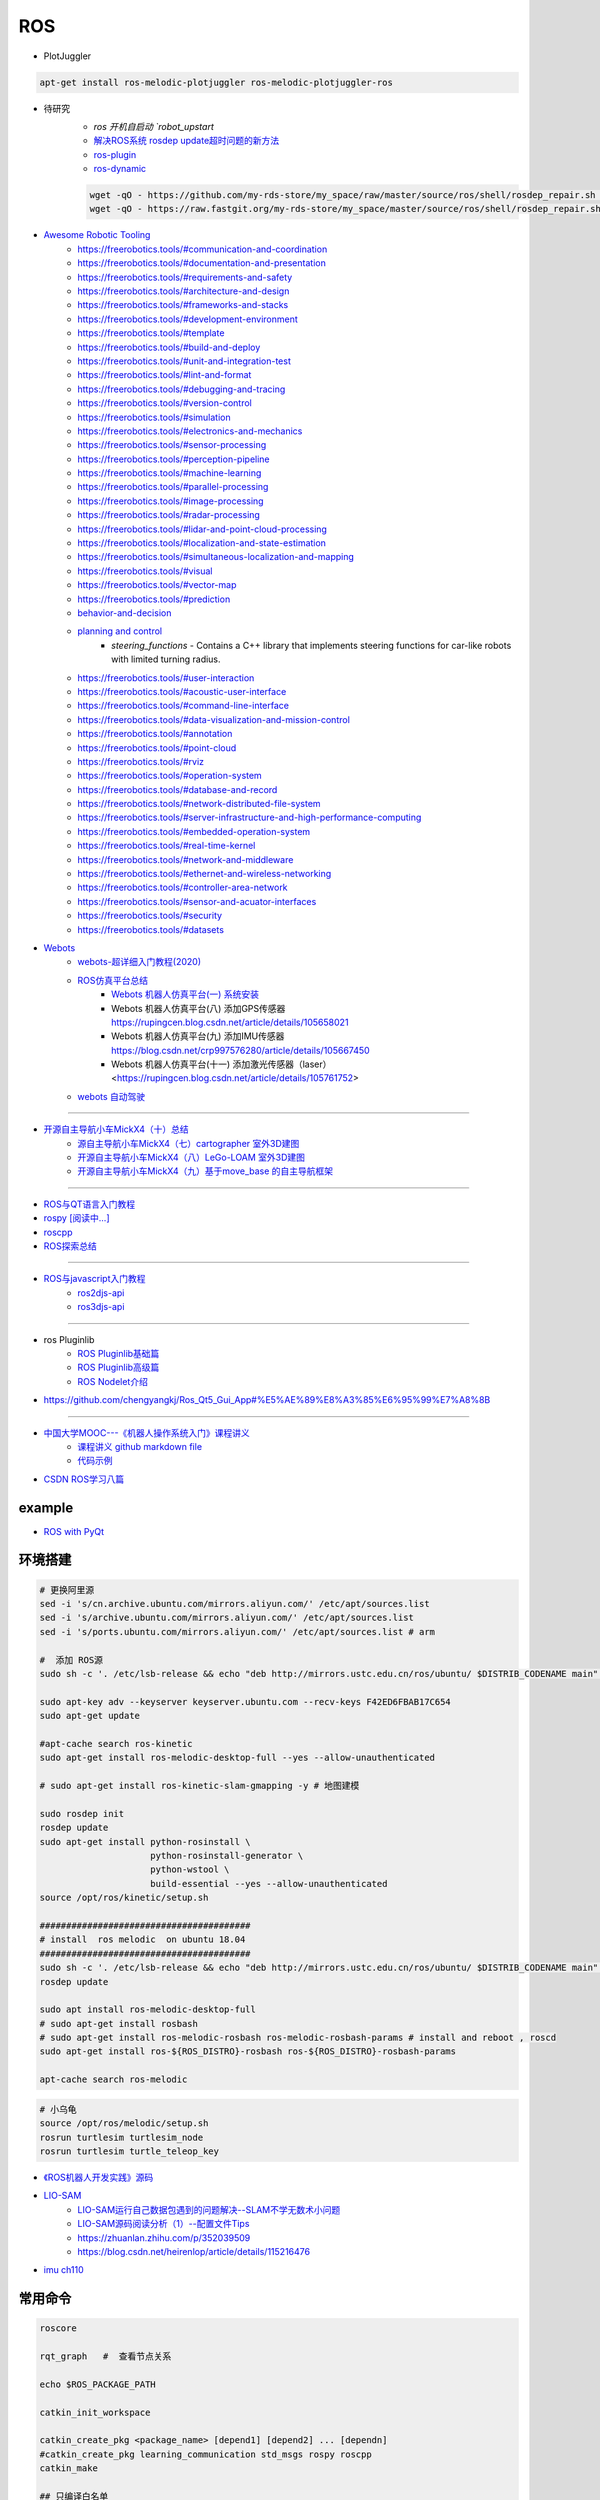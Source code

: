 #############
ROS
#############

* PlotJuggler

.. code-block:: sh

    apt-get install ros-melodic-plotjuggler ros-melodic-plotjuggler-ros


* 待研究
    * `ros 开机自启动 `robot_upstart`
    * `解决ROS系统 rosdep update超时问题的新方法 <https://blog.csdn.net/leida_wt/article/details/115120940>`_

    * `ros-plugin <https://github.com/huchunxu/ros_exploring/tree/master/ros_advanced/pluginlib_tutorials>`_
    * `ros-dynamic <https://github.com/huchunxu/ros_exploring/tree/master/ros_advanced/dynamic_tutorials>`_

    .. code-block:: sh

        wget -qO - https://github.com/my-rds-store/my_space/raw/master/source/ros/shell/rosdep_repair.sh | bash
        wget -qO - https://raw.fastgit.org/my-rds-store/my_space/master/source/ros/shell/rosdep_repair.sh | bash

  .. literalinclude:: ./shell/rosdep_repair.sh
     :language: bash


* `Awesome Robotic Tooling <https://freerobotics.tools/>`_
    * https://freerobotics.tools/#communication-and-coordination
    * https://freerobotics.tools/#documentation-and-presentation
    * https://freerobotics.tools/#requirements-and-safety
    * https://freerobotics.tools/#architecture-and-design
    * https://freerobotics.tools/#frameworks-and-stacks
    * https://freerobotics.tools/#development-environment
    * https://freerobotics.tools/#template
    * https://freerobotics.tools/#build-and-deploy
    * https://freerobotics.tools/#unit-and-integration-test
    * https://freerobotics.tools/#lint-and-format
    * https://freerobotics.tools/#debugging-and-tracing
    * https://freerobotics.tools/#version-control
    * https://freerobotics.tools/#simulation
    * https://freerobotics.tools/#electronics-and-mechanics
    * https://freerobotics.tools/#sensor-processing
    * https://freerobotics.tools/#perception-pipeline
    * https://freerobotics.tools/#machine-learning
    * https://freerobotics.tools/#parallel-processing
    * https://freerobotics.tools/#image-processing
    * https://freerobotics.tools/#radar-processing 
    * https://freerobotics.tools/#lidar-and-point-cloud-processing 
    * https://freerobotics.tools/#localization-and-state-estimation
    * https://freerobotics.tools/#simultaneous-localization-and-mapping 
    * https://freerobotics.tools/#visual
    * https://freerobotics.tools/#vector-map 
    * https://freerobotics.tools/#prediction
    * `behavior-and-decision <https://freerobotics.tools/#behavior-and-decision>`_
    * `planning and control <https://freerobotics.tools/#planning-and-control>`_
        * `steering_functions` - Contains a C++ library that implements steering functions for car-like robots with limited turning radius.
    * https://freerobotics.tools/#user-interaction
    * https://freerobotics.tools/#acoustic-user-interface 
    * https://freerobotics.tools/#command-line-interface
    * https://freerobotics.tools/#data-visualization-and-mission-control 
    * https://freerobotics.tools/#annotation
    * https://freerobotics.tools/#point-cloud
    * https://freerobotics.tools/#rviz
    * https://freerobotics.tools/#operation-system
    * https://freerobotics.tools/#database-and-record
    * https://freerobotics.tools/#network-distributed-file-system
    * https://freerobotics.tools/#server-infrastructure-and-high-performance-computing
    * https://freerobotics.tools/#embedded-operation-system
    * https://freerobotics.tools/#real-time-kernel
    * https://freerobotics.tools/#network-and-middleware
    * https://freerobotics.tools/#ethernet-and-wireless-networking
    * https://freerobotics.tools/#controller-area-network
    * https://freerobotics.tools/#sensor-and-acuator-interfaces
    * https://freerobotics.tools/#security
    * https://freerobotics.tools/#datasets




* `Webots <https://cyberbotics.com/#cyberbotics>`_
    * `webots-超详细入门教程(2020) <https://www.bilibili.com/video/BV11V411f7ko?p=2&spm_id_from=pageDriver>`_
    * `ROS仿真平台总结 <https://rupingcen.blog.csdn.net/article/details/106396478>`_
        * `Webots 机器人仿真平台(一) 系统安装 <https://rupingcen.blog.csdn.net/article/details/105122098>`_ 
        * Webots 机器人仿真平台(八) 添加GPS传感器 https://rupingcen.blog.csdn.net/article/details/105658021
        * Webots 机器人仿真平台(九) 添加IMU传感器 https://blog.csdn.net/crp997576280/article/details/105667450
        * Webots 机器人仿真平台(十一) 添加激光传感器（laser） <https://rupingcen.blog.csdn.net/article/details/105761752>


    * `webots 自动驾驶 <https://cyberbotics.com/doc/automobile/introduction>`_

----

* `开源自主导航小车MickX4（十）总结 <https://rupingcen.blog.csdn.net/article/details/113438074>`_
    * `源自主导航小车MickX4（七）cartographer 室外3D建图 <https://blog.csdn.net/crp997576280/article/details/111600534>`_
    * `开源自主导航小车MickX4（八）LeGo-LOAM 室外3D建图 <https://blog.csdn.net/crp997576280/article/details/111657554>`_
    *  `开源自主导航小车MickX4（九）基于move_base 的自主导航框架 <https://blog.csdn.net/crp997576280/article/details/113434795>`_

-----


* `ROS与QT语言入门教程 <https://www.ncnynl.com/category/ros-qt/>`_

* `rospy [阅读中...] <https://www.ncnynl.com/archives/201611/1055.html>`_
* `roscpp <https://www.ncnynl.com/archives/201701/1273.html>`_

* `ROS探索总结 <http://www.guyuehome.com/column/ros-explore/page/3>`_

------

* `ROS与javascript入门教程 <https://www.ncnynl.com/archives/201709/2124.html>`_
    * `ros2djs-api <http://robotwebtools.org/jsdoc/ros2djs/current/index.html>`_
    * `ros3djs-api <http://robotwebtools.org/jsdoc/ros3djs/current/index.html>`_

------

* ros Pluginlib
    * `ROS Pluginlib基础篇 <https://zhuanlan.zhihu.com/p/100562982>`_
    * `ROS Pluginlib高级篇 <https://zhuanlan.zhihu.com/p/101107305>`_
    * `ROS Nodelet介绍  <https://zhuanlan.zhihu.com/p/103032444>`_

* https://github.com/chengyangkj/Ros_Qt5_Gui_App#%E5%AE%89%E8%A3%85%E6%95%99%E7%A8%8B

------


* `中国大学MOOC---《机器人操作系统入门》课程讲义 <https://sychaichangkun.gitbooks.io/ros-tutorial-icourse163/content/>`_
    * `课程讲义 github markdown file  <https://github.com/DroidAITech/ROS-Academy-for-Beginners-Book-Melodic>`_

    * `代码示例 <https://github.com/DroidAITech/ROS-Academy-for-Beginners>`_


* `CSDN ROS学习八篇 <https://blog.csdn.net/tansir94/category_7885264.html>`_

***********
example
***********

* `ROS with PyQt <https://github.com/WelinLee/ROS_QT_GUI.git>`_

***********
环境搭建
***********

.. code-block:: sh

        # 更换阿里源
        sed -i 's/cn.archive.ubuntu.com/mirrors.aliyun.com/' /etc/apt/sources.list
        sed -i 's/archive.ubuntu.com/mirrors.aliyun.com/' /etc/apt/sources.list
        sed -i 's/ports.ubuntu.com/mirrors.aliyun.com/' /etc/apt/sources.list # arm

        #  添加 ROS源
        sudo sh -c '. /etc/lsb-release && echo "deb http://mirrors.ustc.edu.cn/ros/ubuntu/ $DISTRIB_CODENAME main" > /etc/apt/sources.list.d/ros-latest.list'

        sudo apt-key adv --keyserver keyserver.ubuntu.com --recv-keys F42ED6FBAB17C654
        sudo apt-get update

        #apt-cache search ros-kinetic
        sudo apt-get install ros-melodic-desktop-full --yes --allow-unauthenticated

        # sudo apt-get install ros-kinetic-slam-gmapping -y # 地图建模

        sudo rosdep init
        rosdep update
        sudo apt-get install python-rosinstall \
                             python-rosinstall-generator \
                             python-wstool \
                             build-essential --yes --allow-unauthenticated
        source /opt/ros/kinetic/setup.sh

        ########################################
        # install  ros melodic  on ubuntu 18.04  
        ########################################
        sudo sh -c '. /etc/lsb-release && echo "deb http://mirrors.ustc.edu.cn/ros/ubuntu/ $DISTRIB_CODENAME main" > /etc/apt/sources.list.d/ros-latest.list'
        rosdep update

        sudo apt install ros-melodic-desktop-full
        # sudo apt-get install rosbash 
        # sudo apt-get install ros-melodic-rosbash ros-melodic-rosbash-params # install and reboot , roscd 
        sudo apt-get install ros-${ROS_DISTRO}-rosbash ros-${ROS_DISTRO}-rosbash-params

        apt-cache search ros-melodic

.. code-block:: sh

        # 小乌龟
        source /opt/ros/melodic/setup.sh
        rosrun turtlesim turtlesim_node
        rosrun turtlesim turtle_teleop_key

* `《ROS机器人开发实践》源码 <https://github.com/huchunxu/ros_exploring>`_

* `LIO-SAM <https://github.com/TixiaoShan/LIO-SAM>`_
    * `LIO-SAM运行自己数据包遇到的问题解决--SLAM不学无数术小问题 <https://blog.csdn.net/weixin_42141088/article/details/118000544>`_
    * `LIO-SAM源码阅读分析（1）--配置文件Tips <https://zhuanlan.zhihu.com/p/171589473>`_
    * https://zhuanlan.zhihu.com/p/352039509
    * https://blog.csdn.net/heirenlop/article/details/115216476
* `imu ch110 <https://hub.fastgit.org/hipnuc/products>`_

***********
常用命令
***********

.. code-block:: sh
        
        roscore

        rqt_graph   #  查看节点关系

        echo $ROS_PACKAGE_PATH

        catkin_init_workspace

        catkin_create_pkg <package_name> [depend1] [depend2] ... [dependn]
        #catkin_create_pkg learning_communication std_msgs rospy roscpp
        catkin_make
        
        ## 只编译白名单
        catkin_make -DCATKIN_WHITELIST_PACKAGES="ros_pyqt;pyqt_gui;rqt_gui"
        ## 不编译,黑名单列表里面的包
        catkin_make -DCATKIN_BLACKLIST_PACKAGES="dyn_cfg_gui;qt_ros_test;ros_cmake;qt4rosgui;test_gui;vizlib_test;rqt_mypkg;ros_cv_gui"

        rosrun [package_name] [node_name]
        
rosnode
========


.. code-block:: sh

        rosnode list                # 获得运行节点列表
        rosnode info node-name      # 获得特定节点的信息
        rosnode ping node-name      # 测试节点是否连通
        rosnode kill node-name      # 终止节点

rospack
========

.. code-block:: sh

    rospack -h

rosparam
==========

.. code-block:: sh

    rosparam set     set parameter             设置参数
    rosparam get     get parameter             获得参数值
    rosparam load    load parameters from file 从文件中加载参数到参数服务器
    rosparam dump    dump parameters to file   将参数服务器中的参数写入到文件
    rosparam delete  delete parameter          删除参数
    rosparam list    list parameter names      列出参数服务器中的参数

rostopic
========

.. code-block:: sh

        rostopic -h
        
        rostopic type /sent_messages
        rosmsg info can_msgs/Frame

        #                           src topic   =>    des topic
        rosrun topic_tools relay /cv_camera/image_raw /camera/image_raw

        rostopic pub /chatter std_msgs/String  'hello'  # 发一次
        rostopic pub /chatter std_msgs/String -r 1 -- '{data: hello}' # 一秒发一次

        rostopic pub  /sent_messages can_msgs/Frame  -r 1 -- \
       '{header: auto,id: 15, is_rtr: 0,is_extended: 0,is_error: 0,dlc: 8,data: [1,2,3,4,5,6,7,9]}'

roslaunch
=============

.. code::

    一 node标签

        在<node>标签指定一个ROS 节点，这是最常见的roslaunch标签, 因为它支持最重要的功能: 启动和关闭节点。

        roslaunch不保证节点开始的顺序。
        因为没有办法从外部知道节点何时被完全初始化,所以所有被启动的节点必须是稳健的，以便以任何顺序启动。

    二 示例

        <node name ="listener1" pkg ="rospy_tutorials" type ="listener.py" args =" -  test" respawn ="true"/>
            启动"listener1" 节点，使用listener.py从可执行rospy_tutorials 包与所述命令行参数--test。
            如果节点死亡，它将自动重新生成。

        <node name ="bar1" pkg ="foo_pkg" type ="bar" args ="$(find baz_pkg)/resources/map.pgm"/>
            从foo_pkg包中启动bar1节点。此示例使用替换参数将可移植引用传递到 baz_pkg/resources/map.pgm . 

    三 属性

        pkg ="mypackage" 节点包。
        type ="nodetype" 
            节点类型。必须有一个具有相同名称的相应可执行文件。
        name ="nodename"
            节点基名称。注意：name不能包含命名空间。请改用ns属性。

        args ="arg1 arg2 arg3" （可选） 
            传递参数到节点。
        machine =“machine-name” （可选）
            在指定机器上启动节点。

        respawn ="true" （可选）
            如果节点退出，则自动重新启动节点。
        respawn_delay ="30" （可选，默认为0）ROS indigo中的新功能
            如果respawn为true，请在尝试重新启动之前检测到节点故障后等待respawn_delay秒。

        required = "true" （可选）
            ROS 0.10：如果节点死亡，杀死整个roslaunch。

        ns ="foo" （可选）
            在"foo"命名空间中启动节点。
        clear_params ="true | false" （可选）
            在启动前删除节点的私有命名空间中的所有参数。
        output =“log | screen” （可选）

            如果'screen'，stdout / stderr从节点将被发送到屏幕。
            如果是“log”，stdout / stderr输出将被发送到 $ROS_HOME/log中的日志文件，
            stderr将继续发送到屏幕。默认值为“log”。
        cwd =“ROS_HOME | node” （可选）
            如果为“node”，则节点的工作目录将设置为与节点的可执行文件相同的目录。
            在C Turtle中，默认值为“ROS_HOME”。在Box Turtle（ROS 1.0.x）中，默认值是'ros-root'。
            使用'ros-root'在C Turtle中已被弃用。

        launch-prefix ="prefix arguments" （可选）

            用于预先添加到节点的启动参数的命令/参数。
            这是一个强大的功能，使您能够启用gdb，valgrind，xterm，漂亮或其他方便的工具。

    四 元素

        您可以在<node>标记中使用以下XML 标签：

        <env>
            为节点设置环境变量。

        <remap>
            为此节点设置重新映射参数。
            <remap from="/original_name" to="/new_name"/>

        <rosparam>
            将rosparam文件加载到此节点的〜 / local命名空间中。

            <rosparam file="$(find 2dnav_pr2)/config/costmap_common_params.yaml" 
                    command="load" ns="local_costmap" />

        <param>
            在节点的〜 / local命名空间中设置一个参数。


`rosbag <http://wiki.ros.org/rosbag/Commandline>`_
====================================================

* `Commandline <http://wiki.ros.org/rosbag/Commandline>`_
* `Code API <http://wiki.ros.org/rosbag/Code%20API>`_


* 录制

.. code-block:: sh

        rosbag -h

        rosbag record -a
        rosbag record /topic_name1 /topic_name2 /topic_name3
        rosbag record -O/-o filename.bag /topic_name1 #  -O (大写) 后跟录制数据包的名字。
                                                      #  -o（小写）则只是给数据包的名字加前缀。
                                                      
        rosbag record -a -O filename.bag -x "/monitor/(.*)" #记录过滤掉/monitor/*之外的其他topic

        # 在运行rosbag record命令的窗口中按Ctrl-C退出该命令，即结束数据记录。

        # 现在在~/bagfiles目录中应该会看到一个以日期和时间命名并以.bag作为后缀的 rosbag 文件，
        # 它包含rosbag record运行期间发布的 topic。




如果在 launch 文件中使用 rosbag record 命令，如下

.. code-block:: xml

    <node pkg="rosbag" type="record" name="bag_record" args="/topic1 /topic2"/> 


默认存放路径是 ~/.ros 中。


.. code-block:: sh

    rosbag info filename.bag

* 回放

.. code-block:: sh

    rosparam set /use_sim_time true # 使用的是仿真时间
    
    # launch文件 设置
    # <param name="use_sim_time" value="false" />
    


    rosbag play <bagfile>
    rosbag play ros.bag  /original_name:=/new_name  # rosbag remap topoic name
    rosbag play -r 2 <bagfile> # 两倍的速度发布topic。 -r 后面的数字对应播放速率。
    rosbag play -l  <bagfile>  # -l == --loop  循环播放
    rosbag play <bagfile> --topics /topic1  # 只播放感兴趣的 topic
    rosbag play <bagfile> -d <sec> # 等待一定时间之后发布bag文件中的内容 ;  rosbag  help play  | grep delay

    # 在上述播放命令执行期间，空格键可以暂停播放。


* 过滤


.. code-block:: sh

    rosbag filter IN.bag OUT.bag 'topic == "/turtle1/command_velocity"'
    rosbag filter skoda.bag skoda_filter.bag  "topic == '/BrakeCmd' or topic == '/SteeringCmd' or topic == '/ThrottleCmd' or topic== '/rosout' or topic=='/rosout_agg'"


* 压缩 compress

.. code-block:: sh

    # 有时候我们的包太大了，会导致打开很慢。比如25G的KITTI数据包可能需要10分钟打开。
    # rosbag提供了两种压缩格式：BZ2和LZ4。
    # 其中BZ2占用硬盘小，但播放慢。LZ4虽然对体积的压缩不多，但打开速度提高了数倍。
    # 另外，此命令会自动备份要压缩的数据包，命名会加一个origin，所以无需担心。

    rosbag compress --lz4 slam_2019-12-14-23-24-43_filter.bag

————————————————

原文链接：https://blog.csdn.net/a850565178/article/details/105820624


rosdep
========
    
.. code-block:: sh

        rosdep install AMAZING_PACKAGE
        rosdep install --from-paths src --ignore-src -r -y # 用于安装工作空间中所有包的依赖项


* rosdep update一直timeout的问题  !

.. code-block:: sh
    
    find  /usr/lib/python2.7/dist-packages/rosdep2/ -name "*.py" | xargs grep -n  "DOWNLOAD_TIMEOUT\ ="

    #  将  DOWNLOAD_TIMEOUT = 15.0 的值，改大一点就可以了


***************
知识点
***************

ROSINFO
==========

.. code-block:: sh

    export ROSCONSOLE_FORMAT='[${severity}] [${time}]${node}--${function}-${line}: ${message}'
    
    # ${line}     for __LINE__
    # ${function} for __func__
    # ${file}     for __FILE__
    # ${node}     for the node name, no pre-processor equivalent.

package
==========

* `image_transport <http://wiki.ros.org/image_transport>`_

    .. code-block:: sh

       # 解压缩
       # /cv_camera/image_raw/compressed  => /cv_camera/image_decompressed
       rosrun image_transport republish compressed in:=/cv_camera/image_raw \
                                                  out:=/cv_camera/image_decompressed

       # /simulator/camera_node/image/compressed  => /image_raw
       rosrun image_transport republish compressed in:=/simulator/camera_node/image \
                                                  out:=/cv_camera/image_decompressed

    .. code-block:: xml

        <launch>
            <node name="image_decompresser" type="republish" pkg="image_transport" output="screen" args="compressed in:=/simulator/camera_node/image raw out:=/image_raw">
            </node>
        </launch>

* `rocon_rtsp_camera_relay  <http://wiki.ros.org/action/fullsearch/rocon_rtsp_camera_relay?action=fullsearch&context=180&value=linkto%3A%22rocon_rtsp_camera_relay%22>`_  
    * `参考 - Ubuntu利用ROS搭建手机移动网络摄像头 (Android) <https://www.bbsmax.com/A/E35pOMWgJv/>`_

    .. code-block:: sh

        mkdir -p  work_dir/src
        cd  work_dir/src
        git clone  --depth 1 https://github.com/robotics-in-concert/rocon_devices.git
        cd ../
        catkin_make

        source devel/setup.zsh 

        # export ROCON_RTSP_CAMERA_RELAY_URL=rtsp://wowzaec2demo.streamlock.net/vod/mp4:BigBuckBunny_115k.mov # public rtsp test url
        export ROCON_RTSP_CAMERA_RELAY_URL=rtsp://192.168.2.100:5540/ch0
        roslaunch rocon_rtsp_camera_relay rtsp_camera_relay.launch --screen

        rosrun rqt_image_view rqt_image_view /rtsp_camera_relay/image


    * `VXG RTSP Server APK (IP camera) <https://apkpure.com/vxg-rtsp-server-ip-camera/veg.mediacapture.sdk.test.server>`_
        * `APK (需要登梯子) <https://apk.support/app/veg.mediacapture.sdk.test.server>`_


----------------

* `pointgrey_camera_driver <http://wiki.ros.org/pointgrey_camera_driver>`_


    `Download FlyCapture SDK - flycapture2-2.13.3.31-amd64-pkg_Ubuntu18.04.tgz <https://www.flir.com/support-center/iis/machine-vision/downloads/spinnaker-sdk-flycapture-and-firmware-download/>`_


.. code-block:: bash

    tar xzvf flycapture2-2.13.3.31-amd64-pkg_Ubuntu18.04.tgz
    cd flycapture2-2.13.3.31-amd64
    
    # README
    # Ubuntu 18.04:
    sudo apt-get install libraw1394-11 libavcodec57 libavformat57        \
        libswscale4 libswresample2 libavutil55 libgtkmm-2.4-1v5              \
        libglademm-2.4-1v5 libgtkglextmm-x11-1.2-0v5 libgtkmm-2.4-dev        \
        libglademm-2.4-dev libgtkglextmm-x11-1.2-dev libusb-1.0-0


    sudo bash install_flycapture.sh
    y
    y
    ${USER}
    y


   To do this just add "raw1394" to the /etc/modules file.
   # vim /etc/modules-load.d/modules.conf

   # 
   git clone --depth  1 https://github.com/ros-drivers/pointgrey_camera_driver.git
   source devel/setup.zsh 
   roslaunch pointgrey_camera_driver camera.launch

   rostopic list

-------------


rviz
========

.. code-block:: sh

    # imu
    sudo apt-get install ros-melodic-imu-tools

.. image:: img/rviz_imu_plugin.png


tf变换
==========================

.. image:: img/Yaw_Axis_Corrected.svg


* `什么是tf变换 <https://www.guyuehome.com/355>`_
    * `源码 github <https://github.com/ros-example/ros_explore/tree/master/robot_setup_tf>`_
* `坐标系统 <https://www.guyuehome.com/265>`_
* `重读tf <https://www.guyuehome.com/279>`_

.. code-block:: sh

    rosrun tf tf_monitor <source_frame> <target_target>
    rosrun tf tf_echo <source_frame> <target_target> 
    rosrun tf view_frames 

* `static_transform_publisher <https://blog.csdn.net/tiancailx/article/details/78910317>`_

.. code-block:: sh

    # << ROS机器人开发实践 >> Page 64
    rosrun tf static_transform_publisher x y z yaw pitch roll frame_id child_frame_id period_in_ms
    rosrun tf static_transform_publisher x y z qx  qy  qz  qw frame_id child_frame_id period_in_ms



.. code-block:: xml

    <!-- << ROS机器人开发实践 >> Page 64 -->
    <launch>
    <node pkg="tf" type="static_transform_publisher" name="world_to_map" args="0 0 0 0 0 0 /world /map 10" />
    <node pkg="tf" type="static_transform_publisher" name="map_to_mobility" args="0 0 0 0 0 0 /map /mobility 10" />
    </launch>

* `API <http://wiki.ros.org/tf/Overview/Using%20Published%20Transforms>`_

* `tf namespace <http://docs.ros.org/en/kinetic/api/tf/html/c++/namespacetf.html>`_
    * tf::TransformListener Class Reference


    +---------------------+-----------------------+-------------------------------+ 
    | cpp                 |  python               | type                          |
    +=====================+=======================+===============================+ 
    |transformQuaternion()| transformQuaternion() |geometry_msgs/QuaternionStamped|
    +---------------------+-----------------------+-------------------------------+ 
    |transformVector()    | transformVector3()    | geometry_msgs/Vector3Stamped  |
    +---------------------+-----------------------+-------------------------------+ 
    |transformPoint()     | transformPoint()      | geometry_msgs/PointStamped    |
    +---------------------+-----------------------+-------------------------------+ 
    |transformPose()      | transformPose()       | geometry_msgs/PoseStamped     |
    +---------------------+-----------------------+-------------------------------+ 
    |transformPointCloud()| transformPointCloud() | sensor_msgs/PointCloud        |
    +---------------------+-----------------------+-------------------------------+ 



    .. code-block:: cpp

         static geometry_msgs::Quaternion createQuaternionMsgFromRollPitchYaw (double roll, 
                                                                               double pitch, 
                                                                               double yaw)	

         void tf::Quaternion::setRPY(const tfScalar & 	roll,
                                     const tfScalar & 	pitch,
                                     const tfScalar & 	yaw)

        // 将 tf::Quaternion 转换成  geometry_msgs::Quaternion
        static void quaternionTFToMsg ( const Quaternion &bt, 
                                        geometry_msgs::Quaternion &msg)


* `geometry_msgs <http://docs.ros.org/en/api/geometry_msgs/html/index-msg.html>`_


ROS 分布式
==========================

* `两台机器、两个主机的ros通信配置和实验 <https://www.jianshu.com/p/872dc7b514f1?utm_campaign>`_

.. code:: 

    sudo apt-get install chrony # 时间同步


    export ROS_MASTER_URI=http://${MasterHostName}:11311

.. code:: 

    export ROS_HOSTNAME=192.168.1.102
    export ROS_IP=192.168.1.102
    export ROS_MASTER_URI=http://192.168.1.102:11311

    #
    export ROS_MASTER_URI=http://192.168.1.102:11311

https://www.jianshu.com/p/872dc7b514f1?utm_campaign


***************
创建Deb安装包
***************

* `How to make a debian from a ROS package <https://gist.github.com/awesomebytes/196eab972a94dd8fcdd69adfe3bd1152>`_

.. code-block:: sh

    sudo apt-get install python-bloom=0.10.2-100
    # or sudo pip install -U bloom

    #sudo apt-get install dpkg-dev debhelper
    sudo apt-get install fakeroot=1.22-2ubuntu1

.. code-block:: sh

    # 1. Create debian structure

    #    To make a debian folder structure from the ROS package 
    #    you must cd into the package to be in the same folder where package.xml file is.
    bloom-generate rosdebian --os-name ubuntu --os-version bionic --ros-distro melodic
    # bloom-generate rosdebian --ros-distro melodic
    
    # 2. Create binary debian
    fakeroot debian/rules binary

* `生成的deb安装包，依赖本地deb包 <https://answers.ros.org/question/280213/generate-deb-from-dependent-res-package-locally/#280235>`_。

    * 1. 创建文件 `rosdep.yaml`

    .. code:: yaml

        pm_gnss_msgs:
            ubuntu: ros-melodic-pm-gnss-msgs

    * 2. 在 `/etc/ros/rosdep/sources.list.d/50-my-packages.list` 编辑


    .. code:: 

        yaml file:///mnt/waypoint_follower/waypoint_follower_1.0/src/pure_pursuit_ext/rosdep.yaml


    * 3. 然后

    .. code:: 

        rosdep update                   # 更新本地
        rosdep db | grep  pm_gnss_msgs  # 查看


***************
sensor
***************


velodyne
========

.. image:: img/velodyne_default.png

.. image:: img/velodyne-2.png
 
::

    Motor RPM: 转速,范围(0-1200), 默认 600 

    Host(Destination)  
        - IP Address    : 广播地址 255.255.255.255
                        : 单播地址 接收端(UDP Server)设备 IP , eg: 10.158.51.29  
                          接收端设备IP，必须和此IP一致。


        - Data Port     : 网络端口 , default 2368

.. code-block:: sh

    roslaunch velodyne_pointcloud VLP16_points.launch port:=2368
    roslaunch velodyne_pointcloud VLP16_points.launch port:=2371

    # topic 
    #    - /velodyne_points
 

* `ROS创建点云数据并在rviz中显示 <https://blog.csdn.net/qq_43176116/article/details/88020003>`_


***************
CAN BUS
***************

* `CAN BUS tools <https://cantools.readthedocs.io/en/latest/>`_


***********
Peak-CAN
***********

* `安装peak can Drivers <https://www.peak-system.com/Drivers.523.0.html?&L=1>`_
    * `peak-linux-driver-8.10.2.tar.gz <https://www.peak-system.com/fileadmin/media/linux/files/peak-linux-driver-8.10.2.tar.gz>`_

.. code-block:: sh

        # 1. install depends
        sudo apt-get install linux-headers-`uname -r`  \
                        libpopt-dev g++

        # 2. build 
        tar -xzf peak-linux-driver-X.Y.Z.tar.gz
        cd peak-linux-driver-X.Y.Z 

        make -j $(nproc)
        make -C driver netdev
        make -C lib
        make -C test
        make -C libpcanbasic


        # 3. install 
        sudo make -C driver install
        sudo make -C lib install
        sudo make -C test install
        sudo make -C libpcanbasic install

        ip l | grep can

        # 4.0 load peak_usb
        sudo modprobe peak_usb # 卸载 sudo modprobe -r peak_usb
        
        # 4.1  reboot
        sudo shutdown -r now

        # 5.  set can0  up
        sudo ip link set can0 up type can bitrate 500000
        ip -details -statistics link show can0

        # 6.  test send
        sudo apt-get install can-utils
        cansend can0 123#0102030405060708
        cangen -v can0   # 随机生成can消息
        candump can0


***************
pcanview
***************

* `pcanview  <http://www.peak-system.com/fileadmin/media/linux/index.htm>`_


.. code-block:: bash

  wget -q http://www.peak-system.com/debian/dists/`lsb_release -cs`/peak-system.list -O- | sudo tee /etc/apt/sources.list.d/peak-system.list
  wget -q http://www.peak-system.com/debian/peak-system-public-key.asc -O- | sudo apt-key add -
  sudo apt-get update 
  sudo apt-get install pcanview-ncurses



------------

* jetson Tx2  install python-can

.. code-block:: bash

        tar xzvf python-can-3.2.0.tar.gz 
        cd python-can-3.2.0/
        ls
        python3 setup.py build
        python3 setup.py install --user


--------------

*  `How to configure and use CAN bus <https://developer.ridgerun.com/wiki/index.php/How_to_configure_and_use_CAN_bus>`_

.. code::

    auto can0
    iface can0 inet manual
            #pre-up ip link set $IFACE type can bitrate 125000 listen-only off
            pre-up /sbin/ip link set $IFACE type can bitrate 500000 triple-sampling on
            up /sbin/ifconfig $IFACE up
            down /sbin/ifconfig $IFACE down


    auto vcan0
    iface vcan0 can static
        bitrate 0  # NEEDED but not supported
        pre-up /sbin/ip link add dev $IFACE type vcan
        up /sbin/ip link set $IFACE up
        down /sbin/ip link set $IFACE down


* `vcan <https://python-can.readthedocs.io/en/master/interfaces/socketcan.html#the-virtual-can-driver-vcan>`_

.. code-block:: sh 

       #######################
       ## create vcan
       #######################
       sudo modprobe vcan
       sudo ip link add dev vcan0 type vcan
       sudo ip link set vcan0 up
       sudo ip link add dev vcan1 type vcan
       sudo ip link set vcan1 up
       ip l
        
       ## connect  vcan0 vcan1
       sudo modprobe can-gw
       sudo cangw -A -s vcan0 -d vcan1 -e 
       sudo cangw -A -s vcan1 -d vcan0 -e


       rosrun socketcan_bridge socketcan_bridge_node _can_device:=vcan0
       rostopic pub  /sent_messages can_msgs/Frame  -r 1 --  \
       '{header: auto,id: 15, is_rtr: 0,is_extended: 0,is_error: 0,dlc: 8,data: [1,2,3,4,5,6,7,9]}'

       rosrun socketcan_bridge socketcan_to_topic_node _can_device:=vcan0
       rosrun socketcan_bridge topic_to_socketcan_node _can_device:=vcan0


* `socketcan_interface <http://wiki.ros.org/socketcan_interface?distro=melodic>`_

.. code-block:: sh 

       $ sudo apt-get install ros-${ROS_DISTRO}-socketcan-interface \
                               ros-${ROS_DISTRO}-ros-canopen
       $ rosrun socketcan_interface socketcan_dump can0 # dump
       $ rosrun socketcan_interface socketcan_bcm can0  0.5 12#12345678 # id=12 周期0.5s



* `Can Dbc Editor - SavvyCAN <https://github.com/collin80/SavvyCAN/releases>`_
        
* `PID <http://wiki.ros.org/pid>`_

------


**************
advSocketCAN
**************

* `研华can卡驱动 下载地址  <https://www.advantech.com.cn/products/b991fa0c-fbbf-b6f7-0540-72301e18edd7/mioe-3680/mod_13aea4bc-7f66-48ca-bc0f-da5b70ef4e50>`_
    * `advSocketCAN_V1.0.1.0.tar.gz <https://advdownload.advantech.com.cn/productfile/Downloadfile4/1-1URWZCF/advSocketCAN_V1.0.1.0.tar.gz>`_

* 研华can卡驱动 - SocketCAN Driver for PCM-26D2CA
    * `下载地址 - PCM-26D2CA_Linux_V1.0.1.0.tar.zip <https://advdownload.advantech.com.cn/productfile/Downloadfile2/1-1ZDOCLA/PCM-26D2CA_Linux_V1.0.1.0.tar.zip>`_


.. code-block:: bash

    sudo apt-get install -y flex bison
    sudo tee /etc/modules-load.d/modules.conf <<-'EOF'
    lp
        can
        can_dev
        can_raw
    advsocketcan
        advcan_sja1000
    EOF

.. code-block:: bash

    sed -i "s/SUBDIRS/M/g"   advSocketCAN_V1.0.1.0/driver/Makefile

.. code::

    20c20
    < 	$(MAKE) -w -C $(KDIR) SUBDIRS=$(PWD) modules 
    ---
    > 	$(MAKE) -w -C $(KDIR) M=$(PWD) modules

.. code-block:: bash

    make
    sudo make install


* 系统内核

.. code-block:: sh

    # 安装 18.04.4 lts :  http://old-releases.ubuntu.com/releases/18.04.4/
    # 安装 18.04.5 lts
    #           http://releases.ubuntu.com/releases/bionic/ubuntu-18.04.5-desktop-amd64.iso.torrent

    # 4.15.0-20-generic
    # KERNAL_VERSION=5.0.0-23-generic  # Ubuntu 18.04.4
    # KERNAL_VERSION=5.3.0-59-generic  # Ubuntu 18.04.4

    KERNAL_VERSION=$(uname -r) 
    KERNAL_VERSION=5.4.0-42-generic    # Ubuntu 18.04.5

    sudo apt-get install linux-image-${KERNAL_VERSION} \
                         linux-headers-${KERNAL_VERSION} \
                         linux-modules-extra-${KERNAL_VERSION} # depends can-dev.ko

    sudo apt-mark hold linux-image-${KERNAL_VERSION}  #　禁用系统升级

    sudo apt-get install vim make gcc openssh-server

    sudo shutdown -r now  #  重启


    ##  modinfo  ./advcan_sja1000.ko | grep depend    
    sudo apt-get install linux-modules-extra-$(uname -r) # depends can-dev.ko


* `关闭内核或包的自动更新 <https://blog.csdn.net/weixin_42915431/article/details/106614841>`_

.. code-block:: sh 

    # 安装内核
    sudo apt-get install linux-headers-$(uname -r) linux-image-$(uname -r) 

    uname  -r # 查看当前内核版本
    dpkg --get-selections | grep linux-image # 查看已安装内核镜像
    sudo apt-mark hold linux-image-5.0.0-23-generic # 禁止内核更新  
    sudo apt-mark unhold linux-image-5.0.0-23-generic #解除禁用


    # 或者 修改配置
    #
    #  修改系统配置，在/etc/apt/apt.conf.d目录下
    #  10periodic、20auto-upgrades配置中1改为0即可

* `如果内核已经自动升级,更改默认启动内核 <https://blog.csdn.net/violet_echo_0908/article/details/103766027>`_

.. code ::

    # /etc/default/grub
    # sudo update-grub

    GRUB_DEFAULT="Ubuntu 高级选项>Ubuntu，Linux 5.4.0-42-generic"
    GRUB_DEFAULT="Advanced options for Ubuntu>Ubuntu，Linux 5.4.0-42-generic"
    GRUB_DEFAULT="1> 3"

*****************
can-dbc-parser
*****************

    * Source : https://github.com/NewEagleRaptor/raptor-dbw-ros
    * `code API <http://docs.ros.org/en/melodic/api/can_dbc_parser/html/namespaceNewEagle.html>`_

    * Install : **sudo apt-get install ros-${ROS_DISTRO}-can-dbc-parser**

    * example


----------

* `使用socat实现Linux虚拟串口 <https://blog.csdn.net/rainertop/article/details/26706847>`_


.. code-block:: sh 

        sudo apt-get install -y socat
        socat -d -d pty,raw,echo=0 pty,raw,echo=0

* `摄像头 <https://blog.csdn.net/qq_43433255/article/details/89332667>`_

.. code-block:: sh 

  sudo apt-get install ros-melodic-uvc-camera
  sudo apt-get install "ros-melodic-image-*"
  sudo apt-get install ros-melodic-rqt-image-view

  rosrun uvc_camera uvc_camera_node
  rosrun image_view image_view image:=/image_raw

*****************
EMQ- MQTT
*****************

* `docker imag : emqx <https://hub.docker.com/r/emqx/emqx>`_

---------

* `在容器中搭建运行EMQ服务器（MQTT服务器） <https://www.hangge.com/blog/cache/detail_2609.html>`_


* 各个服务端口说明：
    * 1883：MQTT 协议端口
    * 8883：MQTT/SSL 端口
    * 8083：MQTT/WebSocket 端口
    * 8080：HTTP API 端口
    * 18083：Dashboard 管理控制台端口

* 访问地址：http://服务器IP:18083
    * 默认用户名：admin
    * 默认密码：public

.. code-block:: sh

    docker run --name emq \
        -p 18083:18083 \
        -p 1883:1883 \
        -p 8084:8084 \
        -p 8883:8883 \
        -p 8083:8083 \
        -d emqx/emqx

* TEST 

    * https://pypi.org/project/paho-mqtt/

* `MQTTBox <http://workswithweb.com/html/mqttbox/downloads.html>`_

-----

    * `mqtt API <https://mosquitto.org/api/files/mosquitto-h.html>`_

    * `Python使用mqtt极简例子 <https://www.jianshu.com/p/0ed4e59b1e8f>`_

    * `c++ example <https://github.com/Auctoris/mosquitopp_client>`_
        * https://blog.csdn.net/computerme/article/details/90112716

.. code-block:: python

    # pub.py

    import paho.mqtt.client as mqtt

    def on_connect(client, userdata, flags, rc):
        print("Connected with result code: " + str(rc))

    def on_message(client, userdata, msg):
        print(msg.topic + " " + str(msg.payload))

    client = mqtt.Client()
    client.on_connect = on_connect
    client.on_message = on_message
    client.connect('127.0.0.1', 1883, 600) # 600为keepalive的时间间隔
    client.publish('fifa', payload='amazing', qos=0)


.. code-block:: python
    
    # sub.py
    import paho.mqtt.client as mqtt

    def on_connect(client, userdata, flags, rc):
        print("Connected with result code: " + str(rc))

    def on_message(client, userdata, msg):
        print(msg.topic + " " + str(msg.payload))

    client = mqtt.Client()
    client.on_connect = on_connect
    client.on_message = on_message
    client.connect('127.0.0.1', 1883, 600) # 600为keepalive的时间间隔
    client.subscribe('fifa', qos=0)
    client.loop_forever() # 保持连接

* `Python MQTT客户端实现 <https://www.cnblogs.com/saryli/p/9719175.html>`_


.. code-block:: python

    # sub.py

    import paho.mqtt.client as mqtt
    import time

    #HOST = "127.0.0.1"
    HOST = "192.168.2.102"
    PORT = 1883

    def client_loop():
        client_id = time.strftime('%Y%m%d%H%M%S',time.localtime(time.time()))
        client = mqtt.Client(client_id)    # ClientId不能重复，所以使用当前时间
        client.username_pw_set("jxm", "public")  # 必须设置，否则会返回「Connected with result code 4」
        client.on_connect = on_connect
        client.on_message = on_message
        client.connect(HOST, PORT, 60)
        client.loop_forever()

    def on_connect(client, userdata, flags, rc):
        print("Connected with result code "+str(rc))
        client.subscribe("test")

    def on_message(client, userdata, msg):
        print(msg.topic+" "+msg.payload.decode("utf-8"))

    if __name__ == '__main__':
        client_loop()

.. code-block:: python

    # pub.py

    # import paho.mqtt.client as mqtt
    import paho.mqtt.publish as publish
    import time
     
    HOST = "127.0.0.1"
    PORT = 1883
    def on_connect(client, userdata, flags, rc):
        print("Connected with result code "+str(rc))
        client.subscribe("test")
     
    def on_message(client, userdata, msg):
        print(msg.topic+" "+msg.payload.decode("utf-8"))
     
    if __name__ == '__main__':
        client_id = time.strftime('%Y%m%d%H%M%S',time.localtime(time.time()))
        # client = mqtt.Client(client_id)    # ClientId不能重复，所以使用当前时间
        # client.username_pw_set("admin", "123456")  # 必须设置，否则会返回「Connected with result code 4」
        # client.on_connect = on_connect
        # client.on_message = on_message
        # client.connect(HOST, PORT, 60)
        # client.publish("test", "你好 MQTT", qos=0, retain=False)  # 发布消息
     
        publish.single("test", "你好 MQTT", qos = 1,hostname=HOST,port=PORT,
                       client_id=client_id,auth = {'username':"jxm",
                                                   'password':"public"})

* C/C++ 

.. code-block:: sh

    # C 
    man libmosquitto 



***************
Demo
***************

* `GTest <https://gitee.com/saltDocument/demo/tree/master/gtest>`_
* `yaml-cpp <https://gitee.com/saltDocument/demo/tree/master/yaml-cpp>`_
* `ros: libyaml <https://gitee.com/saltDocument/demo/tree/master/ros/libyaml>`_
* `A start 算法c++实现 <https://gitee.com/saltDocument/demo/tree/master/a_star>`_
* `ROS QML Example <https://gitee.com/saltDocument/demo/tree/master/ros_qml_example>`_


*************
vscode
*************

::

    ctrl+shift+B

